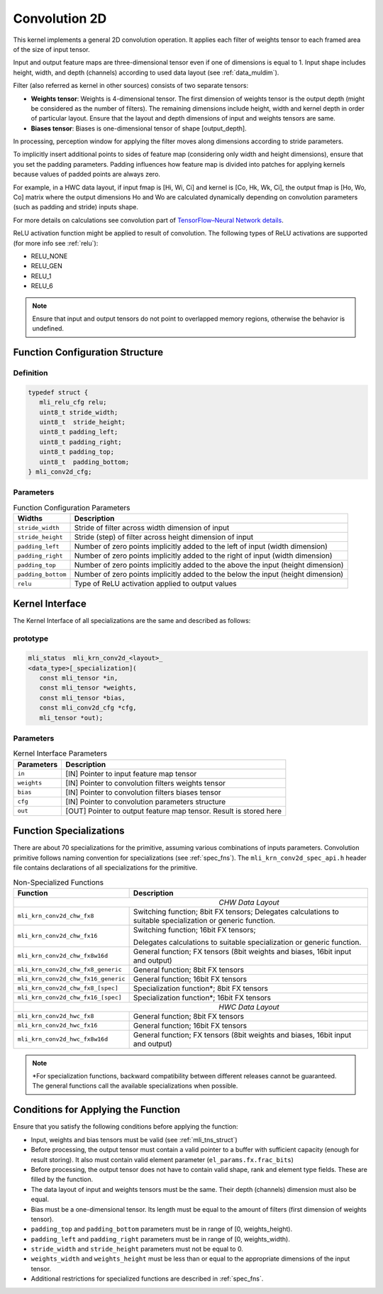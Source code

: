 .. _cnvl_2d:
   
Convolution 2D
~~~~~~~~~~~~~~

.. image::  ../images/image104.jpg
   :align: center
   :alt: 2D-Convolution Operation

..
   
This kernel implements a general 2D convolution operation. It applies
each filter of weights tensor to each framed area of the size of
input tensor.

Input and output feature maps are three-dimensional tensor even if one of
dimensions is equal to 1. Input shape includes height, width, and
depth (channels) according to used data layout (see :ref:`data_muldim`).

Filter (also referred as kernel in other sources) consists of two
separate tensors:

-  **Weights tensor**: Weights is 4-dimensional tensor. The first
   dimension of weights tensor is the output depth (might be considered as
   the number of filters). The remaining dimensions include height, width
   and kernel depth in order of particular layout. Ensure that the
   layout and depth dimensions of input and weights tensors are same.

-  **Biases tensor**: Biases is one-dimensional tensor of shape
   [output_depth].

..
  

In processing, perception window for applying the filter moves along 
dimensions according to stride parameters.

To implicitly insert additional points to sides of feature map
(considering only width and height dimensions), ensure that you set
the padding parameters. Padding influences how feature map is divided
into patches for applying kernels because values of padded points are
always zero.

For example, in a HWC data layout, if input fmap is [Hi, Wi, Ci] and
kernel is [Co, Hk, Wk, Ci], the output fmap is [Ho, Wo, Co] matrix
where the output dimensions Ho and Wo are calculated dynamically
depending on convolution parameters (such as padding and stride)
inputs shape.

For more details on calculations see convolution part of `TensorFlow–Neural Network details`_. 
   
.. _TensorFlow–Neural Network details: https://www.tensorflow.org/api_guides/python/nn.

ReLU activation function might be applied to result of convolution. The
following types of ReLU activations are supported (for more info see
:ref:`relu`):

-  RELU_NONE

-  RELU_GEN

-  RELU_1

-  RELU_6

.. note::
   Ensure that input and output 
   tensors do not point to      
   overlapped memory regions,   
   otherwise the behavior is    
   undefined.                    

.. _fn_conf_struct:
   
Function Configuration Structure
^^^^^^^^^^^^^^^^^^^^^^^^^^^^^^^^

Definition
''''''''''

.. code:: c                 
                            
 typedef struct {           
    mli_relu_cfg relu;      
    uint8_t stride_width;   
    uint8_t  stride_height; 
    uint8_t padding_left;   
    uint8_t padding_right;  
    uint8_t padding_top;    
    uint8_t  padding_bottom;
 } mli_conv2d_cfg;          

..

Parameters   
''''''''''

.. table:: Function Configuration Parameters

	+-----------------------+---------------------------+
	|   **Widths**          |    **Description**        |
	+=======================+===========================+
	| ``stride_width``      | Stride of filter across   |
	|                       | width dimension of input  |
	+-----------------------+---------------------------+
	| ``stride_height``     | Stride (step) of filter   |
	|                       | across height dimension   |
	|                       | of input                  |
	+-----------------------+---------------------------+
	| ``padding_left``      | Number of zero points     |
	|                       | implicitly added to the   |
	|                       | left of input (width      |
	|                       | dimension)                |
	+-----------------------+---------------------------+
	| ``padding_right``     | Number of zero points     |
	|                       | implicitly added to       |
	|                       | the right of input        |
	|                       | (width dimension)         |
	+-----------------------+---------------------------+
	| ``padding_top``       | Number of zero points     |
	|                       | implicitly added to the   |
	|                       | above the input           |
	|                       | (height dimension)        |
	+-----------------------+---------------------------+
	| ``padding_bottom``    | Number of zero points     |
	|                       | implicitly added to the   |
	|                       | below the input           |
	|                       | (height dimension)        |
	+-----------------------+---------------------------+
	| ``relu``              | Type of ReLU activation   |
	|                       | applied to output values  |
	+-----------------------+---------------------------+

Kernel Interface
^^^^^^^^^^^^^^^^

The Kernel Interface of all specializations are the same and described as follows:
   
prototype
'''''''''   
.. code:: c                           
                                         
 mli_status  mli_krn_conv2d_<layout>_    
 <data_type>[_specialization](           
    const mli_tensor *in,                
    const mli_tensor *weights,           
    const mli_tensor *bias,              
    const mli_conv2d_cfg *cfg,           
    mli_tensor *out);                    
   
..   
   
   
Parameters   
''''''''''   

.. table:: Kernel Interface Parameters

	+-----------------------+-----------------------+
	| **Parameters**        |  **Description**      |
	+-----------------------+-----------------------+
	| ``in``                | [IN] Pointer to input |
	|                       | feature map tensor    |
	+-----------------------+-----------------------+
	| ``weights``           | [IN] Pointer to       |
	|                       | convolution filters   |
	|                       | weights tensor        |
	+-----------------------+-----------------------+
	| ``bias``              | [IN] Pointer to       |
	|                       | convolution filters   |
	|                       | biases tensor         |
	+-----------------------+-----------------------+
	| ``cfg``               | [IN] Pointer to       |
	|                       | convolution           |
	|                       | parameters structure  |
	+-----------------------+-----------------------+
	| ``out``               | [OUT] Pointer to      |
	|                       | output feature map    |
	|                       | tensor. Result is     |
	|                       | stored here           |
	+-----------------------+-----------------------+

Function Specializations
^^^^^^^^^^^^^^^^^^^^^^^^

There are about 70 specializations for the primitive, assuming
various combinations of inputs parameters. Convolution primitive
follows naming convention for specializations (see :ref:`spec_fns`).
The ``mli_krn_conv2d_spec_api.h`` header file contains declarations of  
all specializations for the primitive.


.. table:: Non-Specialized Functions

	+-------------------------------------+-----------------------------------+
	| **Function**                        | **Description**                   |
	+=====================================+===================================+
	||                           *CHW Data Layout*                            |
	+-------------------------------------+-----------------------------------+
	| ``mli_krn_conv2d_chw_fx8``          | Switching function; 8bit FX       |
	|                                     | tensors; Delegates calculations   |
	|                                     | to suitable specialization or     |
	|                                     | generic function.                 |
	+-------------------------------------+-----------------------------------+
	| ``mli_krn_conv2d_chw_fx16``         | Switching function; 16bit FX      |
	|                                     | tensors;                          |
	|                                     |                                   |
	|                                     | Delegates calculations to         |
	|                                     | suitable specialization or        |
	|                                     | generic function.                 |
	+-------------------------------------+-----------------------------------+
	| ``mli_krn_conv2d_chw_fx8w16d``      | General function; FX tensors      |
	|                                     | (8bit weights and biases, 16bit   |
	|                                     | input and output)                 |
	+-------------------------------------+-----------------------------------+
	| ``mli_krn_conv2d_chw_fx8_generic``  | General function; 8bit FX tensors |
	+-------------------------------------+-----------------------------------+
	| ``mli_krn_conv2d_chw_fx16_generic`` | General function; 16bit FX        |
	|                                     | tensors                           |
	+-------------------------------------+-----------------------------------+
	| ``mli_krn_conv2d_chw_fx8_[spec]``   | Specialization function*; 8bit FX |
	|                                     | tensors                           |
	+-------------------------------------+-----------------------------------+
	| ``mli_krn_conv2d_chw_fx16_[spec]``  | Specialization function*; 16bit   |
	|                                     | FX tensors                        |
	+-------------------------------------+-----------------------------------+
	||                           *HWC Data Layout*                            |
	+-------------------------------------+-----------------------------------+
	| ``mli_krn_conv2d_hwc_fx8``          | General function; 8bit FX tensors |
	+-------------------------------------+-----------------------------------+
	| ``mli_krn_conv2d_hwc_fx16``         | General function; 16bit FX        |
	|                                     | tensors                           |
	+-------------------------------------+-----------------------------------+
	| ``mli_krn_conv2d_hwc_fx8w16d``      | General function; FX tensors      |
	|                                     | (8bit weights and biases, 16bit   |
	|                                     | input and output)                 |
	+-------------------------------------+-----------------------------------+

.. note::
   \*For specialization functions, backward compatibility between different releases cannot be guaranteed. The general functions call the available specializations when possible.   
   
Conditions for Applying the Function
^^^^^^^^^^^^^^^^^^^^^^^^^^^^^^^^^^^^

Ensure that you satisfy the following conditions before applying the
function:

-  Input, weights and bias tensors must be valid (see :ref:`mli_tns_struct`)

-  Before processing, the output tensor must contain a valid pointer to
   a buffer with sufficient capacity (enough for result storing). It
   also must contain valid element parameter (``el_params.fx.frac_bits``)

-  Before processing, the output tensor does not have to contain valid
   shape, rank and element type fields. These are filled by the
   function.

-  The data layout of input and weights tensors must be the same. Their
   depth (channels) dimension must also be equal.

-  Bias must be a one-dimensional tensor. Its length must be equal to the
   amount of filters (first dimension of weights tensor).

-  ``padding_top`` and ``padding_bottom`` parameters must be in range of [0,
   weights_height).

-  ``padding_left`` and ``padding_right`` parameters must be in range of [0,
   weights_width).

-  ``stride_width`` and ``stride_height`` parameters must not be equal to 0.

-  ``weights_width`` and ``weights_height`` must be less than or equal to the
   appropriate dimensions of the input tensor.

-  Additional restrictions for specialized functions are described in
   :ref:`spec_fns`.